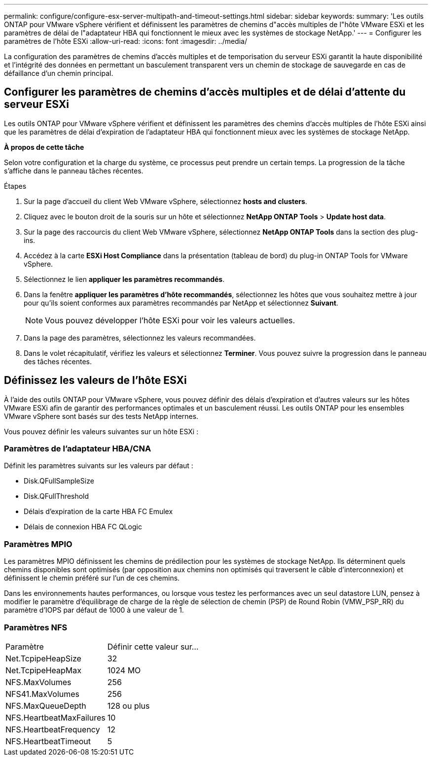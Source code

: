 ---
permalink: configure/configure-esx-server-multipath-and-timeout-settings.html 
sidebar: sidebar 
keywords:  
summary: 'Les outils ONTAP pour VMware vSphere vérifient et définissent les paramètres de chemins d"accès multiples de l"hôte VMware ESXi et les paramètres de délai de l"adaptateur HBA qui fonctionnent le mieux avec les systèmes de stockage NetApp.' 
---
= Configurer les paramètres de l'hôte ESXi
:allow-uri-read: 
:icons: font
:imagesdir: ../media/


[role="lead"]
La configuration des paramètres de chemins d'accès multiples et de temporisation du serveur ESXi garantit la haute disponibilité et l'intégrité des données en permettant un basculement transparent vers un chemin de stockage de sauvegarde en cas de défaillance d'un chemin principal.



== Configurer les paramètres de chemins d'accès multiples et de délai d'attente du serveur ESXi

Les outils ONTAP pour VMware vSphere vérifient et définissent les paramètres des chemins d'accès multiples de l'hôte ESXi ainsi que les paramètres de délai d'expiration de l'adaptateur HBA qui fonctionnent mieux avec les systèmes de stockage NetApp.

*À propos de cette tâche*

Selon votre configuration et la charge du système, ce processus peut prendre un certain temps. La progression de la tâche s'affiche dans le panneau tâches récentes.

.Étapes
. Sur la page d'accueil du client Web VMware vSphere, sélectionnez *hosts and clusters*.
. Cliquez avec le bouton droit de la souris sur un hôte et sélectionnez *NetApp ONTAP Tools* > *Update host data*.
. Sur la page des raccourcis du client Web VMware vSphere, sélectionnez *NetApp ONTAP Tools* dans la section des plug-ins.
. Accédez à la carte *ESXi Host Compliance* dans la présentation (tableau de bord) du plug-in ONTAP Tools for VMware vSphere.
. Sélectionnez le lien *appliquer les paramètres recommandés*.
. Dans la fenêtre *appliquer les paramètres d'hôte recommandés*, sélectionnez les hôtes que vous souhaitez mettre à jour pour qu'ils soient conformes aux paramètres recommandés par NetApp et sélectionnez *Suivant*.
+

NOTE: Vous pouvez développer l'hôte ESXi pour voir les valeurs actuelles.

. Dans la page des paramètres, sélectionnez les valeurs recommandées.
. Dans le volet récapitulatif, vérifiez les valeurs et sélectionnez *Terminer*. Vous pouvez suivre la progression dans le panneau des tâches récentes.




== Définissez les valeurs de l'hôte ESXi

À l'aide des outils ONTAP pour VMware vSphere, vous pouvez définir des délais d'expiration et d'autres valeurs sur les hôtes VMware ESXi afin de garantir des performances optimales et un basculement réussi. Les outils ONTAP pour les ensembles VMware vSphere sont basés sur des tests NetApp internes.

Vous pouvez définir les valeurs suivantes sur un hôte ESXi :



=== Paramètres de l'adaptateur HBA/CNA

Définit les paramètres suivants sur les valeurs par défaut :

* Disk.QFullSampleSize
* Disk.QFullThreshold
* Délais d'expiration de la carte HBA FC Emulex
* Délais de connexion HBA FC QLogic




=== Paramètres MPIO

Les paramètres MPIO définissent les chemins de prédilection pour les systèmes de stockage NetApp. Ils déterminent quels chemins disponibles sont optimisés (par opposition aux chemins non optimisés qui traversent le câble d'interconnexion) et définissent le chemin préféré sur l'un de ces chemins.

Dans les environnements hautes performances, ou lorsque vous testez les performances avec un seul datastore LUN, pensez à modifier le paramètre d'équilibrage de charge de la règle de sélection de chemin (PSP) de Round Robin (VMW_PSP_RR) du paramètre d'IOPS par défaut de 1000 à une valeur de 1.



=== Paramètres NFS

|===


| Paramètre | Définir cette valeur sur... 


| Net.TcpipeHeapSize | 32 


| Net.TcpipeHeapMax | 1024 MO 


| NFS.MaxVolumes | 256 


| NFS41.MaxVolumes | 256 


| NFS.MaxQueueDepth | 128 ou plus 


| NFS.HeartbeatMaxFailures | 10 


| NFS.HeartbeatFrequency | 12 


| NFS.HeartbeatTimeout | 5 
|===